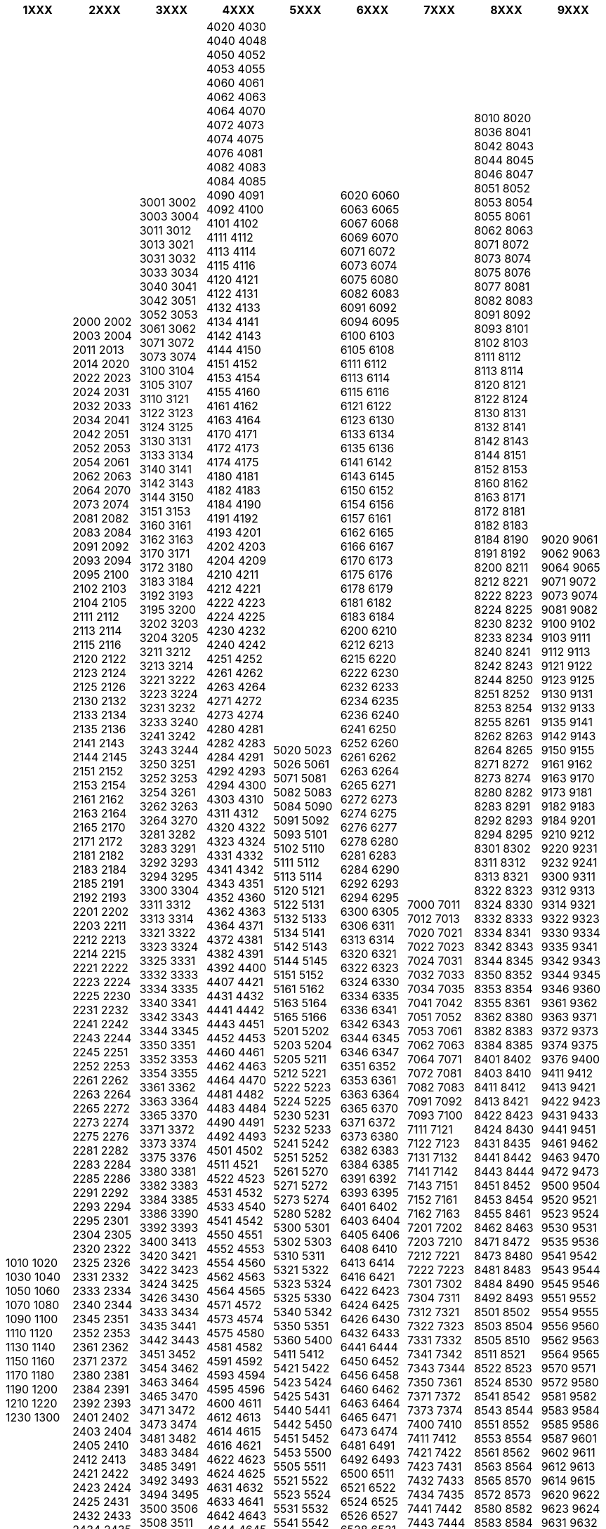 [width="100%",options="header"]
|===
| 1XXX | 2XXX | 3XXX | 4XXX | 5XXX | 6XXX | 7XXX | 8XXX | 9XXX

| 1010
1020
1030
1040
1050
1060
1070
1080
1090
1100
1110
1120
1130
1140
1150
1160
1170
1180
1190
1200
1210
1220
1230
1300

| 2000
2002
2003
2004
2011
2013
2014
2020
2022
2023
2024
2031
2032
2033
2034
2041
2042
2051
2052
2053
2054
2061
2062
2063
2064
2070
2073
2074
2081
2082
2083
2084
2091
2092
2093
2094
2095
2100
2102
2103
2104
2105
2111
2112
2113
2114
2115
2116
2120
2122
2123
2124
2125
2126
2130
2132
2133
2134
2135
2136
2141
2143
2144
2145
2151
2152
2153
2154
2161
2162
2163
2164
2165
2170
2171
2172
2181
2182
2183
2184
2185
2191
2192
2193
2201
2202
2203
2211
2212
2213
2214
2215
2221
2222
2223
2224
2225
2230
2231
2232
2241
2242
2243
2244
2245
2251
2252
2253
2261
2262
2263
2264
2265
2272
2273
2274
2275
2276
2281
2282
2283
2284
2285
2286
2291
2292
2293
2294
2295
2301
2304
2305
2320
2322
2325
2326
2331
2332
2333
2334
2340
2344
2345
2351
2352
2353
2361
2362
2371
2372
2380
2381
2384
2391
2392
2393
2401
2402
2403
2404
2405
2410
2412
2413
2421
2422
2423
2424
2425
2431
2432
2433
2434
2435
2440
2441
2442
2443
2444
2451
2452
2453
2454
2460
2462
2463
2464
2465
2471
2472
2473
2474
2475
2481
2482
2483
2485
2486
2490
2491
2492
2493
2500
2504
2511
2512
2514
2521
2522
2523
2524
2525
2531
2532
2533
2534
2540
2542
2544
2551
2552
2560
2563
2564
2565
2571
2572
2601
2602
2603
2604
2620
2624
2625
2630
2631
2632
2640
2641
2642
2650
2651
2654
2661
2662
2663
2671
2673
2680
2700
2721
2722
2723
2724
2731
2732
2733
2734
2751
2752
2753
2754
2755
2761
2763
2770
2801
2802
2803
2811
2812
2813
2821
2822
2823
2824
2831
2832
2833
2840
2842
2851
2852
2853
2860
2870
2871
2872
2873
2880
2881

| 3001
3002
3003
3004
3011
3012
3013
3021
3031
3032
3033
3034
3040
3041
3042
3051
3052
3053
3061
3062
3071
3072
3073
3074
3100
3104
3105
3107
3110
3121
3122
3123
3124
3125
3130
3131
3133
3134
3140
3141
3142
3143
3144
3150
3151
3153
3160
3161
3162
3163
3170
3171
3172
3180
3183
3184
3192
3193
3195
3200
3202
3203
3204
3205
3211
3212
3213
3214
3221
3222
3223
3224
3231
3232
3233
3240
3241
3242
3243
3244
3250
3251
3252
3253
3254
3261
3262
3263
3264
3270
3281
3282
3283
3291
3292
3293
3294
3295
3300
3304
3311
3312
3313
3314
3321
3322
3323
3324
3325
3331
3332
3333
3334
3335
3340
3341
3342
3343
3344
3345
3350
3351
3352
3353
3354
3355
3361
3362
3363
3364
3365
3370
3371
3372
3373
3374
3375
3376
3380
3381
3382
3383
3384
3385
3386
3390
3392
3393
3400
3413
3420
3421
3422
3423
3424
3425
3426
3430
3433
3434
3435
3441
3442
3443
3451
3452
3454
3462
3463
3464
3465
3470
3471
3472
3473
3474
3481
3482
3483
3484
3485
3491
3492
3493
3494
3495
3500
3506
3508
3511
3512
3521
3522
3524
3525
3531
3532
3533
3541
3542
3543
3544
3550
3552
3553
3561
3562
3564
3571
3572
3573
3580
3591
3592
3593
3594
3595
3601
3602
3610
3611
3613
3620
3621
3622
3623
3631
3632
3633
3641
3642
3643
3644
3650
3652
3653
3654
3660
3661
3662
3663
3664
3665
3671
3672
3680
3681
3683
3684
3691
3701
3702
3704
3710
3711
3712
3713
3714
3720
3721
3722
3730
3741
3742
3743
3744
3751
3752
3753
3754
3761
3762
3763
3800
3804
3811
3812
3813
3814
3820
3822
3823
3824
3830
3834
3841
3842
3843
3844
3851
3852
3860
3861
3862
3863
3871
3872
3873
3874
3900
3902
3903
3910
3911
3912
3913
3914
3920
3921
3922
3923
3924
3925
3931
3932
3942
3943
3944
3945
3950
3961
3962
3970
3971
3972
3973

| 4020
4030
4040
4048
4050
4052
4053
4055
4060
4061
4062
4063
4064
4070
4072
4073
4074
4075
4076
4081
4082
4083
4084
4085
4090
4091
4092
4100
4101
4102
4111
4112
4113
4114
4115
4116
4120
4121
4122
4131
4132
4133
4134
4141
4142
4143
4144
4150
4151
4152
4153
4154
4155
4160
4161
4162
4163
4164
4170
4171
4172
4173
4174
4175
4180
4181
4182
4183
4184
4190
4191
4192
4193
4201
4202
4203
4204
4209
4210
4211
4212
4221
4222
4223
4224
4225
4230
4232
4240
4242
4251
4252
4261
4262
4263
4264
4271
4272
4273
4274
4280
4281
4282
4283
4284
4291
4292
4293
4294
4300
4303
4310
4311
4312
4320
4322
4323
4324
4331
4332
4341
4342
4343
4351
4352
4360
4362
4363
4364
4371
4372
4381
4382
4391
4392
4400
4407
4421
4431
4432
4441
4442
4443
4451
4452
4453
4460
4461
4462
4463
4464
4470
4481
4482
4483
4484
4490
4491
4492
4493
4501
4502
4511
4521
4522
4523
4531
4532
4533
4540
4541
4542
4550
4551
4552
4553
4554
4560
4562
4563
4564
4565
4571
4572
4573
4574
4575
4580
4581
4582
4591
4592
4593
4594
4595
4596
4600
4611
4612
4613
4614
4615
4616
4621
4622
4623
4624
4625
4631
4632
4633
4641
4642
4643
4644
4645
4650
4651
4652
4653
4654
4655
4656
4661
4662
4663
4664
4671
4672
4673
4674
4675
4676
4680
4681
4682
4690
4691
4692
4693
4694
4701
4702
4707
4710
4712
4713
4714
4715
4716
4720
4721
4722
4723
4724
4725
4730
4731
4732
4733
4741
4742
4743
4751
4752
4753
4754
4755
4760
4761
4762
4770
4771
4772
4773
4774
4775
4776
4777
4780
4782
4783
4784
4785
4786
4791
4792
4793
4794
4800
4801
4802
4810
4812
4813
4814
4816
4817
4820
4821
4822
4823
4824
4825
4830
4831
4840
4841
4842
4843
4844
4845
4846
4849
4850
4851
4852
4853
4854
4860
4861
4863
4864
4865
4866
4870
4871
4872
4873
4880
4881
4882
4890
4891
4892
4893
4894
4901
4902
4903
4904
4906
4910
4911
4912
4920
4921
4922
4923
4924
4925
4926
4931
4932
4933
4941
4942
4943
4950
4951
4952
4961
4962
4963
4970
4971
4972
4973
4974
4975
4980
4981
4982
4983
4984

| 5020
5023
5026
5061
5071
5081
5082
5083
5084
5090
5091
5092
5093
5101
5102
5110
5111
5112
5113
5114
5120
5121
5122
5131
5132
5133
5134
5141
5142
5143
5144
5145
5151
5152
5161
5162
5163
5164
5165
5166
5201
5202
5203
5204
5205
5211
5212
5221
5222
5223
5224
5225
5230
5231
5232
5233
5241
5242
5251
5252
5261
5270
5271
5272
5273
5274
5280
5282
5300
5301
5302
5303
5310
5311
5321
5322
5323
5324
5325
5330
5340
5342
5350
5351
5360
5400
5411
5412
5421
5422
5423
5424
5425
5431
5440
5441
5442
5450
5451
5452
5453
5500
5505
5511
5521
5522
5523
5524
5531
5532
5541
5542
5550
5552
5561
5562
5563
5570
5571
5572
5573
5574
5575
5580
5581
5582
5583
5584
5585
5591
5592
5600
5602
5603
5611
5612
5620
5621
5622
5630
5632
5640
5645
5651
5652
5660
5661
5662
5671
5672
5700
5710
5721
5722
5723
5724
5730
5731
5732
5733
5741
5742
5743
5751
5752
5753
5754
5760
5761
5771

| 6020
6060
6063
6065
6067
6068
6069
6070
6071
6072
6073
6074
6075
6080
6082
6083
6091
6092
6094
6095
6100
6103
6105
6108
6111
6112
6113
6114
6115
6116
6121
6122
6123
6130
6133
6134
6135
6136
6141
6142
6143
6145
6150
6152
6154
6156
6157
6161
6162
6165
6166
6167
6170
6173
6175
6176
6178
6179
6181
6182
6183
6184
6200
6210
6212
6213
6215
6220
6222
6230
6232
6233
6234
6235
6236
6240
6241
6250
6252
6260
6261
6262
6263
6264
6265
6271
6272
6273
6274
6275
6276
6277
6278
6280
6281
6283
6284
6290
6292
6293
6294
6295
6300
6305
6306
6311
6313
6314
6320
6321
6322
6323
6324
6330
6334
6335
6336
6341
6342
6343
6344
6345
6346
6347
6351
6352
6353
6361
6363
6364
6365
6370
6371
6372
6373
6380
6382
6383
6384
6385
6391
6392
6393
6395
6401
6402
6403
6404
6405
6406
6408
6410
6413
6414
6416
6421
6422
6423
6424
6425
6426
6430
6432
6433
6441
6444
6450
6452
6456
6458
6460
6462
6463
6464
6465
6471
6473
6474
6481
6491
6492
6493
6500
6511
6521
6522
6524
6525
6526
6527
6528
6531
6532
6533
6534
6541
6542
6543
6544
6551
6552
6553
6555
6561
6562
6563
6571
6572
6574
6580
6591
6600
6604
6610
6611
6621
6622
6623
6631
6632
6633
6642
6644
6645
6646
6647
6650
6651
6652
6653
6654
6655
6670
6671
6672
6673
6675
6677
6682
6691
6700
6706
6707
6708
6710
6712
6713
6714
6719
6721
6722
6723
6731
6733
6741
6751
6752
6754
6762
6763
6764
6767
6771
6773
6774
6780
6781
6782
6787
6791
6793
6794
6800
6811
6812
6820
6822
6824
6830
6832
6833
6834
6835
6836
6837
6840
6841
6842
6844
6845
6850
6858
6861
6863
6866
6867
6870
6874
6881
6882
6883
6884
6886
6888
6890
6900
6911
6912
6914
6921
6922
6923
6932
6933
6934
6941
6942
6943
6951
6952
6960
6971
6972
6973
6974
6991
6992
6993

| 7000
7011
7012
7013
7020
7021
7022
7023
7024
7031
7032
7033
7034
7035
7041
7042
7051
7052
7053
7061
7062
7063
7064
7071
7072
7081
7082
7083
7091
7092
7093
7100
7111
7121
7122
7123
7131
7132
7141
7142
7143
7151
7152
7161
7162
7163
7201
7202
7203
7210
7212
7221
7222
7223
7301
7302
7304
7311
7312
7321
7322
7323
7331
7332
7341
7342
7343
7344
7350
7361
7371
7372
7373
7374
7400
7410
7411
7412
7421
7422
7423
7431
7432
7433
7434
7435
7441
7442
7443
7444
7451
7452
7453
7461
7463
7464
7471
7472
7473
7474
7501
7503
7511
7512
7521
7522
7531
7532
7533
7534
7535
7536
7537
7540
7542
7543
7544
7551
7552
7561
7562
7563
7564
7571
7572

| 8010
8020
8036
8041
8042
8043
8044
8045
8046
8047
8051
8052
8053
8054
8055
8061
8062
8063
8071
8072
8073
8074
8075
8076
8077
8081
8082
8083
8091
8092
8093
8101
8102
8103
8111
8112
8113
8114
8120
8121
8122
8124
8130
8131
8132
8141
8142
8143
8144
8151
8152
8153
8160
8162
8163
8171
8172
8181
8182
8183
8184
8190
8191
8192
8200
8211
8212
8221
8222
8223
8224
8225
8230
8232
8233
8234
8240
8241
8242
8243
8244
8250
8251
8252
8253
8254
8255
8261
8262
8263
8264
8265
8271
8272
8273
8274
8280
8282
8283
8291
8292
8293
8294
8295
8301
8302
8311
8312
8313
8321
8322
8323
8324
8330
8332
8333
8334
8341
8342
8343
8344
8345
8350
8352
8353
8354
8355
8361
8362
8380
8382
8383
8384
8385
8401
8402
8403
8410
8411
8412
8413
8421
8422
8423
8424
8430
8431
8435
8441
8442
8443
8444
8451
8452
8453
8454
8455
8461
8462
8463
8471
8472
8473
8480
8481
8483
8484
8490
8492
8493
8501
8502
8503
8504
8505
8510
8511
8521
8522
8523
8524
8530
8541
8542
8543
8544
8551
8552
8553
8554
8561
8562
8563
8564
8565
8570
8572
8573
8580
8582
8583
8584
8591
8592
8593
8600
8605
8611
8612
8614
8616
8621
8622
8623
8624
8625
8630
8632
8634
8635
8636
8641
8642
8643
8644
8650
8652
8653
8654
8661
8662
8663
8664
8665
8670
8671
8672
8673
8674
8680
8682
8684
8685
8691
8692
8693
8694
8700
8712
8713
8714
8715
8720
8723
8724
8731
8732
8733
8734
8740
8741
8742
8750
8753
8754
8755
8756
8761
8762
8763
8764
8765
8770
8772
8773
8774
8775
8781
8782
8783
8784
8785
8786
8790
8792
8793
8794
8795
8800
8811
8812
8813
8820
8822
8831
8832
8833
8841
8842
8843
8844
8850
8852
8853
8854
8861
8862
8863
8864
8900
8903
8904
8911
8912
8913
8920
8921
8922
8923
8924
8931
8932
8933
8934
8940
8942
8943
8950
8951
8952
8953
8954
8960
8961
8962
8965
8966
8967
8970
8971
8972
8973
8974
8982
8983
8984
8990
8992
8993

| 9020
9061
9062
9063
9064
9065
9071
9072
9073
9074
9081
9082
9100
9102
9103
9111
9112
9113
9121
9122
9123
9125
9130
9131
9132
9133
9135
9141
9142
9143
9150
9155
9161
9162
9163
9170
9173
9181
9182
9183
9184
9201
9210
9212
9220
9231
9232
9241
9300
9311
9312
9313
9314
9321
9322
9323
9330
9334
9335
9341
9342
9343
9344
9345
9346
9360
9361
9362
9363
9371
9372
9373
9374
9375
9376
9400
9411
9412
9413
9421
9422
9423
9431
9433
9441
9451
9461
9462
9463
9470
9472
9473
9500
9504
9520
9521
9523
9524
9530
9531
9535
9536
9541
9542
9543
9544
9545
9546
9551
9552
9554
9555
9556
9560
9562
9563
9564
9565
9570
9571
9572
9580
9581
9582
9583
9584
9585
9586
9587
9601
9602
9611
9612
9613
9614
9615
9620
9622
9623
9624
9631
9632
9633
9634
9635
9640
9651
9652
9653
9654
9655
9701
9702
9710
9711
9712
9713
9714
9721
9722
9751
9753
9754
9761
9762
9771
9772
9773
9781
9782
9800
9805
9811
9812
9813
9814
9815
9816
9821
9822
9831
9832
9833
9841
9842
9843
9844
9851
9852
9853
9854
9861
9862
9863
9871
9872
9873
9900
9903
9904
9905
9906
9907
9908
9909
9911
9912
9913
9918
9919
9920
9931
9932
9941
9942
9943
9951
9952
9954
9961
9962
9963
9971
9972
9974
9981
9990
9991
9992

|===